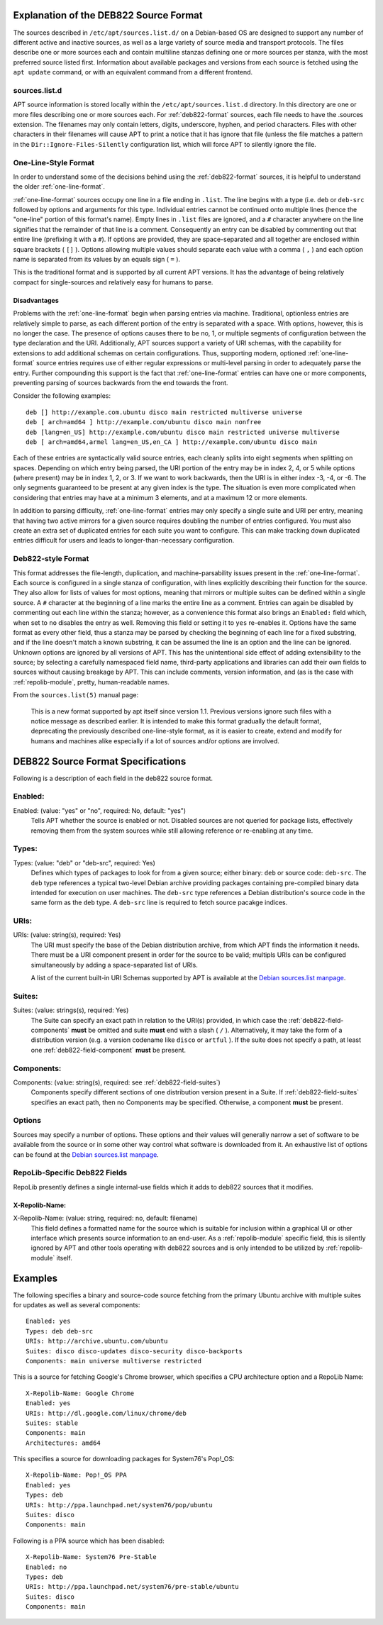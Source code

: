.. _deb822-explanation:

=======================================
Explanation of the DEB822 Source Format
=======================================

The sources described in ``/etc/apt/sources.list.d/`` on a Debian-based OS are 
designed to support any number of different active and inactive sources, as well 
as a large variety of source media and transport protocols. The files describe
one or more sources each and contain multiline stanzas defining one or more 
sources per stanza, with the most preferred source listed first. Information 
about available packages and versions from each source is fetched using the 
``apt update`` command, or with an equivalent command from a different frontend.


.. _sources-list-d:

sources.list.d
==============

APT source information is stored locally within the ``/etc/apt/sources.list.d`` 
directory. In this directory are one or more files describing one or more 
sources each. For :ref:`deb822-format` sources, each file needs to have the .sources 
extension. The filenames may only contain letters, digits, underscore, hyphen, 
and period characters. Files with other characters in their filenames will cause 
APT to print a notice that it has ignore that file (unless the file matches a 
pattern in the ``Dir::Ignore-Files-Silently`` configuration list, which will 
force APT to silently ignore the file.


.. _one-line-format:

One-Line-Style Format
=====================

In order to understand some of the decisions behind using the :ref:`deb822-format`
sources, it is helpful to understand the older :ref:`one-line-format`.

:ref:`one-line-format` sources occupy one line in a file ending in ``.list``. 
The line begins with a type (i.e. ``deb`` or ``deb-src`` followed by options and 
arguments for this type. Individual entries cannot be continued onto multiple 
lines (hence the "one-line" portion of this format's name). Empty lines in 
``.list`` files are ignored, and a ``#`` character anywhere on the line signifies
that the remainder of that line is a comment. Consequently an entry can be 
disabled by commenting out that entire line (prefixing it with a ``#``). If 
options are provided, they are space-separated and all together are enclosed 
within square brackets ( ``[]`` ). Options allowing multiple values should 
separate each value with a comma ( ``,`` ) and each option name is separated 
from its values by an equals sign ( ``=`` ).

This is the traditional format and is supported by all current APT versions. 
It has the advantage of being relatively compact for single-sources and 
relatively easy for humans to parse. 


.. _one-line-disadvantages:

Disadvantages
-------------

Problems with the :ref:`one-line-format` begin when parsing entries via machine. 
Traditional, optionless entries are relatively simple to parse, as each 
different portion of the entry is separated with a space. With options, however, 
this is no longer the case. The presence of options causes there to be no, 1, or 
multiple segments of configuration between the type declaration and the URI. 
Additionally, APT sources support a variety of URI schemas, with the capability 
for extensions to add additional schemas on certain configurations. Thus, 
supporting modern, optioned :ref:`one-line-format` source entries requires use 
of either regular expressions or multi-level parsing in order to adequately 
parse the entry. Further compounding this support is the fact that 
:ref:`one-line-format` entries can have one or more components, preventing 
parsing of sources backwards from the end towards the front. 

Consider the following examples::

    deb [] http://example.com.ubuntu disco main restricted multiverse universe
    deb [ arch=amd64 ] http://example.com/ubuntu disco main nonfree
    deb [lang=en_US] http://example.com/ubuntu disco main restricted universe multiverse
    deb [ arch=amd64,armel lang=en_US,en_CA ] http://example.com/ubuntu disco main

Each of these entries are syntactically valid source entries, each cleanly 
splits into eight segments when splitting on spaces. Depending on which entry 
being parsed, the URI portion of the entry may be in index 2, 4, or 5 while 
options (where present) may be in index 1, 2, or 3. If we want to work backwards, 
then the URI is in either index -3, -4, or -6. The only segments guaranteed to 
be present at any given index is the type. The situation is even more 
complicated when considering that entries may have at a minimum 3 elements, and
at a maximum 12 or more elements.

In addition to parsing difficulty, :ref:`one-line-format` entries may only 
specify a single suite and URI per entry, meaning that having two active mirrors 
for a given source requires doubling the number of entries configured. You must 
also create an extra set of duplicated entries for each suite you want to 
configure. This can make tracking down duplicated entries difficult for users
and leads to longer-than-necessary configuration.


.. _deb822-format:

Deb822-style Format
===================

This format addresses the file-length, duplication, and machine-parsability 
issues present in the :ref:`one-line-format`. Each source is configured in a 
single stanza of configuration, with lines explicitly describing their 
function for the source. They also allow for lists of values for most options, 
meaning that mirrors or multiple suites can be defined within a single source. A
``#`` character at the beginning of a line marks the entire line as a comment. 
Entries can again be disabled by commenting out each line within the stanza;
however, as a convenience this format also brings an ``Enabled:`` field which, 
when set to ``no`` disables the entry as well. Removing this field or setting it 
to ``yes`` re-enables it. Options have the same format as every other field, 
thus a stanza may be parsed by checking the beginning of each line for a fixed 
substring, and if the line doesn't match a known substring, it can be assumed 
the line is an option and the line can be ignored. Unknown options are ignored 
by all versions of APT. This has the unintentional side effect of adding 
extensibility to the source; by selecting a carefully namespaced field name, 
third-party applications and libraries can add their own fields to sources 
without causing breakage by APT. This can include comments, version information, 
and (as is the case with :ref:`repolib-module`, pretty, human-readable names. 

From the ``sources.list(5)`` manual page:

    This is a new format supported by apt itself since version 1.1. Previous 
    versions ignore such files with a notice message as described earlier. It is 
    intended to make this format gradually the default format, deprecating the 
    previously described one-line-style format, as it is easier to create, 
    extend and modify for humans and machines alike especially if a lot of 
    sources and/or options are involved.

.. _deb822-technical:

===================================
DEB822 Source Format Specifications
===================================

Following is a description of each field in the deb822 source format.


.. _deb822-field-enabled:

Enabled:
========

Enabled: (value: "yes" or "no", required: No, default: "yes")
    Tells APT whether the source is enabled or not. Disabled sources are not 
    queried for package lists, effectively removing them from the system 
    sources while still allowing reference or re-enabling at any time. 

.. _deb822-field-types:

Types:
======

Types: (value: "deb" or "deb-src", required: Yes)
    Defines which types of packages to look for from a given source; either 
    binary: ``deb`` or source code: ``deb-src``. The ``deb`` type references a 
    typical two-level Debian archive providing packages containing pre-compiled 
    binary data intended for execution on user machines. The ``deb-src`` type 
    references a Debian distribution's source code in the same form as the ``deb``
    type. A ``deb-src`` line is required to fetch source pacakge indices. 


.. _deb822-field-uris:

URIs:
=====

URIs: (value: string(s), required: Yes)
    The URI must specify the base of the Debian distribution archive, from which 
    APT finds the information it needs. There must be a URI component present in 
    order for the source to be valid; multipls URIs can be configured 
    simultaneously by adding a space-separated list of URIs.

    A list of the current built-in URI Schemas supported by APT is available at
    the `Debian sources.list manpage <https://manpages.debian.org/stretch/apt/sources.list.5.en.html#URI_SPECIFICATION>`_.


.. _deb822-field-suites:

Suites:
=======

Suites: (value: strings(s), required: Yes)
    The Suite can specify an exact path in relation to the URI(s) provided, in 
    which case the :ref:`deb822-field-components` **must** be omitted and suite 
    **must** end with a slash ( ``/`` ). Alternatively, it may take the form of 
    a distribution version (e.g. a version codename like ``disco`` or ``artful``
    ). If the suite does not specify a path, at least one 
    :ref:`deb822-field-component` **must** be present.


.. _deb822-field-components:

Components: 
===========

Components: (value: string(s), required: see :ref:`deb822-field-suites`)
    Components specify different sections of one distribution version present in 
    a Suite. If :ref:`deb822-field-suites` specifies an exact path, then no 
    Components may be specified. Otherwise, a component **must** be present.


.. _deb822-options:

Options
=======

Sources may specify a number of options. These options and their values will 
generally narrow a set of software to be available from the source or in some 
other way control what software is downloaded from it. An exhaustive list of 
options can be found at the
`Debian sources.list manpage <https://manpages.debian.org/stretch/apt/sources.list.5.en.html#THE_DEB_AND_DEB-SRC_TYPES:_OPTIONS>`_.


.. _deb822-fields-repolib:

RepoLib-Specific Deb822 Fields
==============================

RepoLib presently defines a single internal-use fields which it adds to deb822 
sources that it modifies. 

X-Repolib-Name:
---------------

X-Repolib-Name: (value: string, required: no, default: filename)
    This field defines a formatted name for the source which is suitable for 
    inclusion within a graphical UI or other interface which presents source 
    information to an end-user. As a :ref:`repolib-module` specific field, this 
    is silently ignored by APT and other tools operating with deb822 sources and 
    is only intended to be utilized by :ref:`repolib-module` itself.


.. _deb822-examples:

========
Examples
========

The following specifies a binary and source-code source fetching from the 
primary Ubuntu archive with multiple suites for updates as well as several components::

    Enabled: yes
    Types: deb deb-src
    URIs: http://archive.ubuntu.com/ubuntu
    Suites: disco disco-updates disco-security disco-backports
    Components: main universe multiverse restricted

This is a source for fetching Google's Chrome browser, which specifies a CPU 
architecture option and a RepoLib Name::

    X-Repolib-Name: Google Chrome 
    Enabled: yes
    URIs: http://dl.google.com/linux/chrome/deb
    Suites: stable
    Components: main
    Architectures: amd64

This specifies a source for downloading packages for System76's Pop!_OS::

    X-Repolib-Name: Pop!_OS PPA
    Enabled: yes
    Types: deb
    URIs: http://ppa.launchpad.net/system76/pop/ubuntu
    Suites: disco
    Components: main

Following is a PPA source which has been disabled::

    X-Repolib-Name: System76 Pre-Stable
    Enabled: no
    Types: deb
    URIs: http://ppa.launchpad.net/system76/pre-stable/ubuntu
    Suites: disco
    Components: main
